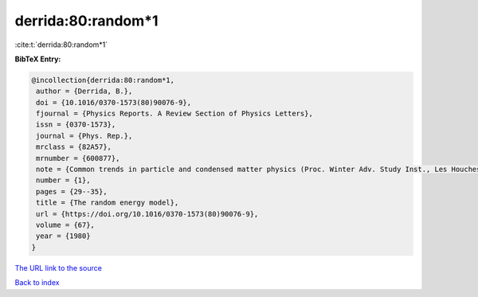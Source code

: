 derrida:80:random*1
===================

:cite:t:`derrida:80:random*1`

**BibTeX Entry:**

.. code-block:: bibtex

   @incollection{derrida:80:random*1,
    author = {Derrida, B.},
    doi = {10.1016/0370-1573(80)90076-9},
    fjournal = {Physics Reports. A Review Section of Physics Letters},
    issn = {0370-1573},
    journal = {Phys. Rep.},
    mrclass = {82A57},
    mrnumber = {600877},
    note = {Common trends in particle and condensed matter physics (Proc. Winter Adv. Study Inst., Les Houches, 1980)},
    number = {1},
    pages = {29--35},
    title = {The random energy model},
    url = {https://doi.org/10.1016/0370-1573(80)90076-9},
    volume = {67},
    year = {1980}
   }
`The URL link to the source <ttps://doi.org/10.1016/0370-1573(80)90076-9}>`_


`Back to index <../By-Cite-Keys.html>`_
